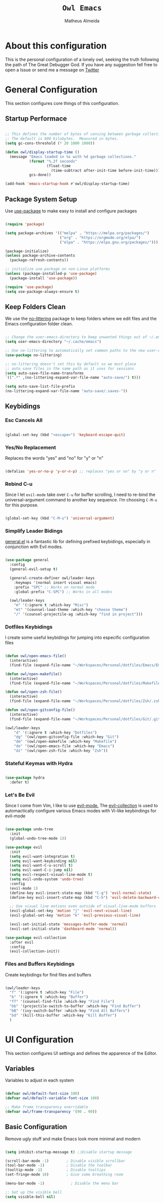 #+title: =Owl Emacs=
#+AUTHOR: Matheus Almeida
#+PROPERTY: header-args:emacs-lisp :tangle ./init.el :mkdirp yes

* About this configuration

This is the personal configuration of a lonely owl, seeking the truth following the path of The Great Debugger God.
If you have any suggestion fell free to open a Issue or send me a message on [[https://twitter.com/Math_Almeid][Twitter]]

* General Configuration

This section configures core things of this configuration.

** Startup Performace

#+begin_src emacs-lisp

  ;; This defines the number of bytes of consing between garbage collections. 
  ;; The default is 800 kilobytes.  Measured in bytes.
  (setq gc-cons-threshold (* 20 1000 1000))

  (defun owl/display-startup-time ()
    (message "Emacs loaded in %s with %d garbage collections."
             (format "%.2f seconds"
                     (float-time
                       (time-subtract after-init-time before-init-time)))
             gcs-done))

  (add-hook 'emacs-startup-hook #'owl/display-startup-time)

#+end_src

** Package System Setup

Use [[https://github.com/jwiegley/use-package][use-package]] to make easy to install and configure packages

#+begin_src emacs-lisp

  (require 'package)

  (setq package-archives '(("melpa" . "https://melpa.org/packages/")
                           ("org" . "https://orgmode.org/elpa/")
                           ("elpa" . "https://elpa.gnu.org/packages/")))

  (package-initialize)
  (unless package-archive-contents
    (package-refresh-contents))

  ;; initialize use-package on non-Linux platforms
  (unless (package-installed-p 'use-package)
    (package-install 'use-package))

  (require 'use-package)
  (setq use-package-always-ensure t)

#+end_src

** Keep Folders Clean

We use the [[https://github.com/emacscollective/no-littering/blob/master/no-littering.el][no-littering]] package to keep folders where we edit files and the Emacs configuration folder clean.

#+begin_src emacs-lisp

  ;; Change the user-emacs-directory to keep unwanted things out of ~/.emacs.d
  (setq user-emacs-directory "~/.cache/emacs")

  ;; Use no-littering to automatically set common paths to the new user-emacs-directory
  (use-package no-littering)

  ;; no-littering doesn't set this by default so we must place
  ;; auto save files in the same path as it uses for sessions
  (setq auto-save-file-name-transforms
  `((".*" ,(no-littering-expand-var-file-name "auto-save/") t)))

  (setq auto-save-list-file-prefix
  (no-littering-expand-var-file-name "auto-save/.saves-"))

#+end_src

** Keybidings

*** Esc Cancels All

#+begin_src emacs-lisp

  (global-set-key (kbd "<escape>") 'keyboard-escape-quit)

#+end_src

*** Yes/No Replacement

Replaces the words "yes" and "no" for "y" or "n"

#+begin_src emacs-lisp

  (defalias 'yes-or-no-p 'y-or-n-p) ;; replaces "yes or no" by "y or n"
  
#+end_src

*** Rebind C-u

Since I let =evil-mode= take over =C-u= for buffer scrolling, I need to re-bind the universal-argument command to another key sequence. I’m choosing =C-M-u= for this purpose.

#+begin_src emacs-lisp

  (global-set-key (kbd "C-M-u") 'universal-argument)

#+end_src

*** Simplify Leader Bidings

[[https://github.com/noctuid/general.el][general.el]] is a fantastic lib for defining prefixed keybidings, especially in conjunction with Evil modes.

#+begin_src emacs-lisp

  (use-package general
    :config
    (general-evil-setup t)

    (general-create-definer owl/leader-keys
      :keymaps '(normal insert visual emacs)
      :prefix "SPC" ;; Works on normal mode
      :global-prefix "C-SPC") ;; Works in all modes

    (owl/leader-keys
      "m" '(:ignore t :which-key "Misc")
      "mt" '(counsel-load-theme :which-key "choose theme")
      "/" '(counsel-projectile-ag :which-key "find in project")))

#+end_src

*** Dotfiles Keybidings

I create some useful keybidings for jumping into especific configuration files

#+begin_src emacs-lisp

  (defun owl/open-emacs-file()
    (interactive)
    (find-file (expand-file-name "~/Workspaces/Personal/dotfiles/Emacs/Emacs.org")))
    
  (defun owl/open-makefile()
    (interactive)
    (find-file (expand-file-name "~/Workspaces/Personal/dotfiles/Makefile")))

  (defun owl/open-zsh-file()
    (interactive)
    (find-file (expand-file-name "~/Workspaces/Personal/dotfiles/Zsh/.zshrc")))

  (defun owl/open-gitconfig-file()
    (interactive)
    (find-file (expand-file-name "~/Workspaces/Personal/dotfiles/Git/.gitconfig")))
    
  (owl/leader-keys
      "d" '(:ignore t :which-key "Dotfiles")
      "dg" '(owl/open-gitconfig-file :which-key "Git")
      "dm" '(owl/open-makefile :which-key "Makefile")
      "de" '(owl/open-emacs-file :which-key "Emacs")
      "dz" '(owl/open-zsh-file :which-key "Zsh"))

#+end_src

*** Stateful Keymas with Hydra

#+begin_src emacs-lisp

  (use-package hydra
    :defer t)

#+end_src

*** Let's Be Evil

Since I come from Vim, I like to use [[https://evil.readthedocs.io/en/latest/index.html][evil-mode.]]
The [[https://github.com/emacs-evil/evil-collection][evil-collection]] is used to automactically configure various Emacs modes with Vi-like keybindings for evil-mode

#+begin_src emacs-lisp

  (use-package undo-tree
    :init
    (global-undo-tree-mode 1))

  (use-package evil
    :init
    (setq evil-want-integration t)
    (setq evil-want-keybinding nil)
    (setq evil-want-C-u-scroll t)
    (setq evil-want-C-i-jump nil)
    (setq evil-respect-visual-line-mode t)
    (setq evil-undo-system 'undo-tree)
    :config
    (evil-mode 1)
    (define-key evil-insert-state-map (kbd "C-g") 'evil-normal-state)
    (define-key evil-insert-state-map (kbd "C-h") 'evil-delete-backward-char-and-join)

    ;; Use visual line motions even outside of visual-line-mode buffers
    (evil-global-set-key 'motion "j" 'evil-next-visual-line)
    (evil-global-set-key 'motion "k" 'evil-previous-visual-line)

    (evil-set-initial-state 'messages-buffer-mode 'normal)
    (evil-set-initial-state 'dashboard-mode 'normal))

  (use-package evil-collection
    :after evil
    :config
    (evil-collection-init))

#+end_src

*** Files and Buffers Keybidings

Create keybidings for find files and buffers

#+begin_src emacs-lisp

  (owl/leader-keys 
    "f" '(:ignore t :which-key "File")
    "b" '(:ignore t :which-key "Buffer")
    "ff" '(counsel-find-file :which-key "Find File")
    "bb" '(projectile-switch-to-buffer :which-key "Find Buffer")
    "bB" '(ivy-switch-buffer :which-key "Find All Buffers")
    "bd" '(kill-this-buffer :which-key "Kill Buffer")
    )

#+end_src

* UI Configuration

This section configures UI settings and defines the apparence of the Editor.

** Variables

Variables to adjust in each system

#+begin_src emacs-lisp

  (defvar owl/default-font-size 100)
  (defvar owl/default-variable-font-size 100)

  ;; Make frame transparency overridable
  (defvar owl/frame-transparency '(90 . 90))
  
#+end_src

** Basic Configuration

Remove ugly stuff and make Emacs look more minimal and modern

#+begin_src emacs-lisp

  (setq inhibit-startup-message t) ;;Disable startup message

  (scroll-bar-mode -1)        ; Disable visible scrollbar
  (tool-bar-mode -1)          ; Disable the toolbar
  (tooltip-mode -1)           ; Disable tooltips
  (set-fringe-mode 10)        ; Give some breathing room

  (menu-bar-mode -1)            ; Disable the menu bar

  ;; Set up the visible bell
  (setq visible-bell nil)
  
  ;; Disable beep song
  (setq ring-bell-function 'ignore)

  (column-number-mode)
  (global-display-line-numbers-mode t)

  ;; Set frame transparency
  (set-frame-parameter (selected-frame) 'alpha owl/frame-transparency)
  (add-to-list 'default-frame-alist `(alpha . ,owl/frame-transparency))
  (set-frame-parameter (selected-frame) 'fullscreen 'maximized)
  (add-to-list 'default-frame-alist '(fullscreen . maximized))

  ;; Disable line numbers for some modes
  (dolist (mode '(org-mode-hook
                  term-mode-hook
                  vterm-mode-hook
                  shell-mode-hook
                  eshell-mode-hook))
    (add-hook mode (lambda () (display-line-numbers-mode 0))))

#+end_src

** Font Configuration

I like to use [[https://github.com/tonsky/FiraCode ][Fira Code]] and [[https://fonts.google.com/specimen/Cantarell][Cantarell]], bot fonts needs to be installed on machine

#+begin_src emacs-lisp

  (set-face-attribute 'default nil :font "Fira Code Retina" :height owl/default-font-size)

  (set-face-attribute 'fixed-pitch nil :font "Fira Code Retina" :height owl/default-font-size)

  (set-face-attribute 'variable-pitch nil :font "Cantarell" :height owl/default-variable-font-size :weight 'regular)

#+end_src

*** Debian

To install in Debian based OS we can run the following piece of code in terminal

#+begin_src shell :tangle no

  sudo apt install fonts-firacode fonts-cantarell -y

#+end_src

** Color Theme

[[https://github.com/doomemacs/themes][doom-themes]] is a set of themes used by [[https://github.com/doomemacs/doomemacs][Doom Emacs]]. We can run =M-x counsel-load-theme= to choose between them.

#+begin_src emacs-lisp

  (use-package doom-themes
    :init (load-theme 'doom-palenight t))

#+end_src

** Change Highlighting colours

Better collours in changes highlighting

#+begin_src emacs-lisp

  (defun my-highlight-changes-config ()
    (set-face-foreground 'highlight-changes nil)
    (set-face-background 'highlight-changes "#3d5839")
    (set-face-foreground 'highlight-changes-delete nil)
    (set-face-background 'highlight-changes-delete "#f5b5b5"))

#+end_src

** Better Modeline

[[https://github.com/seagle0128/doom-modeline][doom-modeline]] is a attractive and rich mode line config for Emacs.

*NOTE:* The first time you load in new machine, you'll need to run =M-x all-the-icons-install-fonts= so that mode line icons display correctly

#+begin_src emacs-lisp

  (use-package all-the-icons)

  (use-package doom-modeline
    :ensure t
    :init (doom-modeline-mode 1)
    :custom ((doom-modeline-heigth 15)))

#+end_src

** Which Key

[[https://github.com/justbur/emacs-which-key][which-key]] is a useful panel that appears when you start to pressing any keybinding in Emacs and offer all possible completions fot the prefix.

#+begin_src emacs-lisp

  (use-package which-key
    :defer 0
    :diminish which-key-mode
    :config
    (which-key-mode)
    (setq which-key-idle-delay 1))

#+end_src

** Ivy and Counsel

[[https://oremacs.com/swiper/][Ivy]] is an excellent completion framework for Emacs.  It provides a minimal yet powerful selection menu that appears when you open files, switch buffers, and for many other tasks in Emacs.  Counsel is a customized set of commands to replace =find-file= with =counsel-find-file=, etc which provide useful commands for each of the default completion commands.

[[https://github.com/Yevgnen/ivy-rich][ivy-rich]] adds extra columns to a few of the Counsel commands to provide more information about each item.

#+begin_src emacs-lisp

  (use-package ivy
    :diminish
    :bind (("C-s" . swiper)
           :map ivy-minibuffer-map
           ("TAB" . ivy-partial)
           ("C-l" . ivy-alt-done)
           ("C-j" . ivy-next-line)
           ("C-k" . ivy-previous-line)
           :map ivy-switch-buffer-map
           ("C-k" . ivy-previous-line)
           ("C-l" . ivy-done)
           ("C-d" . ivy-switch-buffer-kill)
           :map ivy-reverse-i-search-map
           ("C-k" . ivy-previous-line)
           ("C-d" . ivy-reverse-i-search-kill))
    :config
    (ivy-mode 1))

  (use-package ivy-rich
    :after ivy
    :init
    (ivy-rich-mode 1))

  (use-package counsel
    :bind (("C-M-j" . 'counsel-switch-buffer)
           :map minibuffer-local-map
           ("C-r" . 'counsel-minibuffer-history))
    :custom
    (counsel-linux-app-format-function #'counsel-linux-app-format-function-name-only)
    :config
    (counsel-mode 1))

#+end_src

*** Improve Candidate Sorting

[[https://github.com/radian-software/prescient.el][prescient.el]] provides some helpful behavior for sorting Ivy completion candidates. It can be especially helpful when using =M-x=

#+begin_src emacs-lisp

  (use-package ivy-prescient
    :after counsel
    :custom
    (ivy-prescient-enable-filtering nil)
    :config
    ;; Comment the following line to disable sorting remembered across sessions
    (prescient-persist-mode 1)

    (ivy-prescient-mode 1))

#+end_src

** Helpfull Help Commands

[[https://github.com/Wilfred/helpful][Helpful]] adds a lot of information to Emacs command buffers.

#+begin_src emacs-lisp

  (use-package helpful
    :commands (helpful-callable helpful-variable helpful-command helpful-key)
    :custom
    (counsel-describe-function-function #'helpful-callable)
    (counsel-describe-variable-function #'helpful-variable)
    :bind
    ([remap describe-function] . counsel-describe-function)
    ([remap describe-command] . helpful-command)
    ([remap describe-variable] . counsel-describe-variable)
    ([remap describe-key] . helpful-key))

#+end_src

** Text Scaling

Use of [[https://github.com/abo-abo/hydra][Hydra]] to quickly adjust scale of text on screen.

#+begin_src emacs-lisp

    (defhydra hydra-text-scale (:timeout 4)
      "scale text"
      ("j" text-scale-increase "in")
      ("k" text-scale-decrease "out")
      ("f" nil "finished" :exit t))

    (owl/leader-keys
      "ms" '(hydra-text-scale/body :which-key "scale text"))

#+end_src

* Productivity

This section configures all tools to improve productivity and help the daily things.

** Org Mode

[[https://orgmode.org/][Org Mode]] is one of the most awesome things in Emacs. It is a rich document editor, project planner, task and time tracker, blogging engine, and literate coding utility all wrapped up in one package.

*** Fonts and Bullets

Use bullets characters instead of asterisks.

#+begin_src emacs-lisp

  (defun owl/org-font-setup ()
    ;; Replace list hyphen with dot
    (font-lock-add-keywords 'org-mode
                            '(("^ *\\([-]\\) "
                               (0 (prog1 () (compose-region (match-beginning 1) (match-end 1) "•"))))))
    (dolist (face '((org-level-1 . 1.2)
                    (org-level-2 . 1.1)
                    (org-level-3 . 1.05)
                    (org-level-4 . 1.0)
                    (org-level-5 . 1.1)
                    (org-level-6 . 1.1)
                    (org-level-7 . 1.1)
                    (org-level-8 . 1.1)))
      (set-face-attribute (car face) nil :font "Cantarell" :weight 'regular :height (cdr face)))

    ;; Ensure that anything that should be fixed-pitch in Org files appears that way
    (set-face-attribute 'org-block nil :foreground nil :inherit 'fixed-pitch)
    (set-face-attribute 'org-code nil   :inherit '(shadow fixed-pitch))
    (set-face-attribute 'org-table nil   :inherit '(shadow fixed-pitch))
    (set-face-attribute 'org-verbatim nil :inherit '(shadow fixed-pitch))
    (set-face-attribute 'org-special-keyword nil :inherit '(font-lock-comment-face fixed-pitch))
    (set-face-attribute 'org-meta-line nil :inherit '(font-lock-comment-face fixed-pitch))
    (set-face-attribute 'org-checkbox nil :inherit 'fixed-pitch)

    ;; Get rid of the background on column views
    (set-face-attribute 'org-column nil :background nil)
    (set-face-attribute 'org-column-title nil :background nil))

#+end_src

*** Org Configuration

Set up Org Mode with a baseline configuration. The following sections will ad more things to it.

#+begin_src emacs-lisp

  (defun owl/org-mode-setup ()
    (org-indent-mode)
    (variable-pitch-mode 1)
    (visual-line-mode 1))

  (use-package org
    :pin org
    :commands (org-capture org-agenda)
    :hook (org-mode . owl/org-mode-setup)
    :config
    (setq org-ellipsis " ▾")

#+end_src

*** Workflow

This section contains the description and configuration of the productivity workflow I use with Org Mode.

**** Agenda files

#+begin_src emacs-lisp

  (setq org-agenda-files
        '("~/Workspaces/Personal/Agenda/Agenda.org"
          "~/Workspaces/Personal/Agenda/Dotfiles.org"))
  
#+end_src

**** Track Habits

#+begin_src emacs-lisp

  (require 'org-habit)
  (add-to-list 'org-modules 'org-habit)
  (setq org-habit-graph-column 60)

#+end_src

**** Todo keywords

#+begin_src emacs-lisp

  (setq org-todo-keywords
        '((sequence "TODO(t)" "NEXT(n)" "|" "DONE(d!)")
          (sequence "BACKLOG(b)" "PLAN(p)" "READY(r)" "ACTIVE(a)" "REVIEW(v)" "WAIT(w@/!)" "HOLD(h)" "|" "COMPLETED(c)" "CANC(k@)")))

#+end_src

**** Tags

#+begin_src emacs-lisp

  (setq org-tag-alist
        '((:startgroup)
          ;; Put mutually exclusive tags here
          (:endgroup)
          ("@errand" . ?E)
          ("@home" . ?H)
          ("@work" . ?W)
          ("agenda" . ?a)
          ("planning" . ?p)
          ("publish" . ?P)
          ("batch" . ?b)
          ("note" . ?n)
          ("idea" . ?i)))
  
#+end_src

**** Refiling

#+begin_src emacs-lisp

  ;; Set refile targets
  (setq org-refile-targets
        '(("Archive.org" :maxlevel . 1)
          ("Tasks.org" :maxlevel . 1)))

  ;; Save Org buffers after refiling!
  (advice-add 'org-refile :after 'org-save-all-org-buffers)
  
#+end_src

**** Custom Commands

#+begin_src emacs-lisp

  (setq org-agenda-custom-commands
        '(("d" "Dashboard"
           ((agenda "" ((org-deadline-warning-days 7)))
            (todo "NEXT"
                  ((org-agenda-overriding-header "Next Tasks")))
            (tags-todo "agenda/ACTIVE" ((org-agenda-overriding-header "Active Projects")))))

          ("n" "Next Tasks"
           ((todo "NEXT"
                  ((org-agenda-overriding-header "Next Tasks")))))

          ("W" "Work Tasks" tags-todo "+work-email")

          ;; Low-effort next actions
          ("e" tags-todo "+TODO=\"NEXT\"+Effort<15&+Effort>0"
           ((org-agenda-overriding-header "Low Effort Tasks")
            (org-agenda-max-todos 20)
            (org-agenda-files org-agenda-files)))

          ("w" "Workflow Status"
           ((todo "WAIT"
                  ((org-agenda-overriding-header "Waiting on External")
                   (org-agenda-files org-agenda-files)))
            (todo "REVIEW"
                  ((org-agenda-overriding-header "In Review")
                   (org-agenda-files org-agenda-files)))
            (todo "PLAN"
                  ((org-agenda-overriding-header "In Planning")
                   (org-agenda-todo-list-sublevels nil)
                   (org-agenda-files org-agenda-files)))
            (todo "BACKLOG"
                  ((org-agenda-overriding-header "Project Backlog")
                   (org-agenda-todo-list-sublevels nil)
                   (org-agenda-files org-agenda-files)))
            (todo "READY"
                  ((org-agenda-overriding-header "Ready for Work")
                   (org-agenda-files org-agenda-files)))
            (todo "ACTIVE"
                  ((org-agenda-overriding-header "Active Projects")
                   (org-agenda-files org-agenda-files)))
            (todo "COMPLETED"
                  ((org-agenda-overriding-header "Completed Projects")
                   (org-agenda-files org-agenda-files)))
            (todo "CANC"
                  ((org-agenda-overriding-header "Cancelled Projects")
                   (org-agenda-files org-agenda-files)))))))

#+end_src

**** Capture Templates

#+begin_src emacs-lisp

  (setq org-capture-templates
        `(("t" "Tasks / Projects")
          ("tt" "Task" entry (file+olp "~/Workspaces/Personal/Agenda/Tasks.org" "Inbox")
           "* TODO %?\n  %U\n  %a\n  %i" :empty-lines 1)

          ("j" "Journal Entries")
          ("jj" "Journal" entry
           (file+olp+datetree "~/Workspaces/Personal/Agenda/Journal.org")
           "\n* %<%I:%M %p> - Journal :journal:\n\n%?\n\n"
           ;; ,(dw/read-file-as-string "~/Notes/Templates/Daily.org")
           :clock-in :clock-resume
           :empty-lines 1)
          ("jm" "Meeting" entry
           (file+olp+datetree "~/Workspaces/Personal/Agenda/Journal.org")
           "* %<%I:%M %p> - %a :meetings:\n\n%?\n\n"
           :clock-in :clock-resume
           :empty-lines 1)

          ("w" "Workflows")
          ("we" "Checking Email" entry (file+olp+datetree "~/Workspaces/Personal/Agenda/Journal.org")
           "* Checking Email :email:\n\n%?" :clock-in :clock-resume :empty-lines 1)))

  (define-key global-map (kbd "C-c j")
    (lambda () (interactive) (org-capture nil "jj")))
  
#+end_src

*** End of =use-package org=

#+begin_src emacs-lisp

  (owl/org-font-setup))
  
#+end_src

*** Nicer Heading Bullets

[[https://github.com/sabof/org-bullets][org-bullets]] replaces the heading star in =org-mode=

#+begin_src emacs-lisp

  (use-package org-bullets
    :hook (org-mode . org-bullets-mode)
    :custom
    (org-bullets-bullet-list '("◉" "○" "●" "○" "●" "○" "●")))
  
#+end_src

*** Center Org Buffers

We use [[https://github.com/joostkremers/visual-fill-column][visual-fill-column]] to center =org-mode= buffers

#+begin_src emacs-lisp

  (defun owl/org-mode-visual-fill ()
    (setq visual-fill-column-width 100
          visual-fill-column-center-text t)
    (visual-fill-column-mode 1))

  (use-package visual-fill-column
    :hook (org-mode . owl/org-mode-visual-fill))
  
#+end_src

*** Babel

#+begin_src emacs-lisp

  (with-eval-after-load 'org
    (org-babel-do-load-languages
        'org-babel-load-languages
        '((emacs-lisp . t)
        (python . t))))
  
#+end_src

*** Automatic Tangle

#+begin_src emacs-lisp

  (defun owl/org-babel-tangle-config ()
    (when (and buffer-file-name
               (string-equal "Emacs.org" (file-name-nondirectory buffer-file-name))
               (let ((dotfiles-dir (locate-dominating-file buffer-file-name "dotfiles")))
                 (and dotfiles-dir
                      (string-suffix-p "dotfiles/Emacs/Emacs.org" buffer-file-name))))
      ;; Dynamic scoping to the rescue
      (let ((org-confirm-babel-evaluate nil))
        (org-babel-tangle))))
      
  (add-hook 'org-mode-hook (lambda () (add-hook 'after-save-hook #'owl/org-babel-tangle-config)))
#+end_src

*** Structure Templates

These templates enable you to type things like =<el= and then hit =Tab= to expand the template.

#+begin_src emacs-lisp
  
  ;; This is needed as of Org 9.2
  (require 'org-tempo)

  (add-to-list 'org-structure-template-alist '("sh" . "src sh"))
  (add-to-list 'org-structure-template-alist '("el" . "src emacs-lisp"))
  (add-to-list 'org-structure-template-alist '("li" . "src lisp"))
  (add-to-list 'org-structure-template-alist '("sc" . "src scheme"))
  (add-to-list 'org-structure-template-alist '("ts" . "src typescript"))
  (add-to-list 'org-structure-template-alist '("py" . "src python"))
  (add-to-list 'org-structure-template-alist '("go" . "src go"))
  (add-to-list 'org-structure-template-alist '("yaml" . "src yaml"))
  (add-to-list 'org-structure-template-alist '("json" . "src json"))

#+end_src

*** Searching

#+begin_src emacs-lisp

  (defun owl/search-org-files ()
    (interactive)
    (counsel-rg "" "~/Notes" nil "Search Notes: "))

#+end_src

*** Bindings

#+begin_src emacs-lisp

  (use-package evil-org
    :after org
    :hook ((org-mode . evil-org-mode)
           (org-agenda-mode . evil-org-mode)
           (evil-org-mode . (lambda () (evil-org-set-key-theme '(navigation todo insert textobjects additional)))))
    :config
    (require 'evil-org-agenda)
    (evil-org-agenda-set-keys))

  (owl/leader-keys
    "o"   '(:ignore t :which-key "org mode")

    "oi"  '(:ignore t :which-key "insert")
    "oil" '(org-insert-link :which-key "insert link")

    "on"  '(org-toggle-narrow-to-subtree :which-key "toggle narrow")

    "os"  '(owl/search-org-files :which-key "search notes")

    "oa"  '(org-agenda :which-key "status")
    "ot"  '(org-todo-list :which-key "todos")
    "oc"  '(org-capture t :which-key "capture")
    "ox"  '(org-export-dispatch t :which-key "export"))

#+end_src

*** Auto-show Markup Symbols

This package makes it much easier to edit Org documents when =org-hide-emphasis-markers= is turned on.  It temporarily shows the emphasis markers around certain markup elements when you place your cursor inside of them.  No more fumbling around with ~=~ and ~*~ characters!

#+begin_src emacs-lisp

  (use-package org-appear
    :hook (org-mode . org-appear-mode))

#+end_src

** Workspace Management

To simulate Doom Emacs Workspace management we use [[https://github.com/emacsmirror/eyebrowse][eyebrowse]].

#+begin_src emacs-lisp

  (use-package eyebrowse
  :config
    (eyebrowse-mode t)
    (setq eyebrowse-wrap-around t)
    (setq eyebrowse-new-workspace t)
    (setq eyebrowse-keymap-prefix (kbd "C-c C-w"))
    (global-set-key (kbd "C-c w") 'eyebrowse-switch-to-window-config))
    
  (owl/leader-keys
    "TAB" '(:ignore t :which-key "Workspaces")
    "TAB a" '(eyebrowse-switch-to-window-config :which-key "Select Workspace")
    "TAB r" '(eyebrowse-rename-window-config :which-key "Rename Workspace")
    "TAB d" '(eyebrowse-close-window-config :wich-key "Close Workspace"))

#+end_src

* Applications

** Binding Prefix

#+begin_src emacs-lisp

  (owl/leader-keys
    "a"  '(:ignore t :which-key "apps"))

#+end_src

** RSS with Elfeed

[[https://github.com/skeeto/elfeed][Elfeed]] is a great RSS feed reader. Uses for keeping track a few blogs and subreddits. 

#+begin_src emacs-lisp

  (use-package elfeed
    :commands elfeed
    :config
    (setq elfeed-feeds
          '("https://feeds.feedburner.com/TheHackersNews?format=xml")))

  (owl/leader-keys
    "ae" '(:ignore t :which-key "elfeed")
    "aee" '(elfeed :which-key "elfeed")
    "aeu" '(elfeed-update :which-key "elfeed-update")
    )

#+end_src

* Development

** Projectile

[[https://projectile.mx/][Projectile]] is a project management lib for Emacs.

#+begin_src emacs-lisp

  (use-package projectile
    :diminish projectile-mode
    :config (projectile-mode)
    :custom ((projectile-completion-system 'ivy))
    :bind-keymap
    ("C-c p" . projectile-command-map)
    :init
    ;; Set here the folder where we keep the Git Repos
    (when (file-directory-p "~/Workspaces")
      (setq projectile-project-search-path '("~/Workspaces")))
    (setq projectile-switch-project-action #'projectile-dired-other-window))

  (use-package counsel-projectile
    :after projectile
    :config (counsel-projectile-mode))
    
  (owl/leader-keys
    "p" '(:ignore t :which-key "Projectile")
    "pp" '(projectile-switch-project :which-key "Switch Project")) 

#+end_src

** Magit

[[https://magit.vc/][Magit]] is a git interface for Emacs. There's a aditional package for extend Magit and manage PR's and Issues. For configuring this we need to create a [[https://magit.vc/manual/forge/Token-Creation.html#Token-Creation][Github Token]]

#+begin_src emacs-lisp

  (use-package magit
    :commands magit-status
    :custom
    (magit-display-buffer-function #'magit-display-buffer-same-window-except-diff-v1))

  ;; Package for extend magit, uses for PRs ans Issues
  ;; Need configure GH Token first
  (use-package forge)

  (owl/leader-keys
    "g"   '(:ignore t :which-key "magit")

    "gg"  '(magit-status :which-key "magit-status")
    "gb"  '(magit-blame :which-key "magit-blame"))

#+end_src

** Rainbow Delimiters

[[https://github.com/Fanael/rainbow-delimiters][rainbow-delimiters]] is usefull in prog-modes because it colorizes parantheses and brackets making a lot easier to visually match parentheses in lisp code without having to count them.

#+begin_src emacs-lisp

  (use-package rainbow-delimiters
    :hook (prog-mode . rainbow-delimiters-mode))

#+end_src

** Commenting

Emacs built in commenting functionality doesn't always works as expected, so we use [[https://github.com/redguardtoo/evil-nerd-commenter][evil-nerd-commenter]] to provide a more familiar behavior.

#+begin_src emacs-lisp

  (use-package evil-nerd-commenter
    :bind ("M-/" . evilnc-comment-or-uncomment-lines))
  
#+end_src

** Changes Highlighting

For better code visibility whitout open Magit

#+begin_src emacs-lisp

  (add-hook 'global-highlight-changes-mode-hook #'my-highlight-changes-config)
  (global-highlight-changes-mode t)
  (setq highlight-changes-visibility-initial-state nil)
  (global-set-key (kbd "<f6>") 'highlight-changes-visible-mode)

#+end_src

** LSP

We use [[https://emacs-lsp.github.io/lsp-mode/][lsp-mode]] to enable IDE-like functionality for many proggraming languages via "language servers".
The =lsp-keymap-prefix= setting enables you to define a prefix for where lsp-mode’s default keybindings will be added.
The =which-key= integration adds helpful descriptions of the various keys so you should be able to learn a lot just by pressing =C-c l= in a lsp-mode buffer

#+begin_src emacs-lisp

  (use-package lsp-mode
    :commands (lsp lsp-deferred)
    :hook (lsp-mode)
    :init
    (setq lsp-keymap-prefix "C-c l")  ;; Or 'C-l', 's-l'
    :config
    (lsp-enable-which-key-integration t))
  
#+end_src

*** LSP Ivy

[[https://github.com/emacs-lsp/lsp-ivy][lsp-ivy]] integrates Ivy with =lsp-mode= to make easy to search for things by name in our code.

#+begin_src emacs-lisp

  (use-package lsp-ivy
    :after lsp)

#+end_src

*** Keybidings

Useful keybidings for interacting with LSP modes

#+begin_src emacs-lisp

  (owl/leader-keys
    "c" '(:ignore t :which-key "Check")

    "cd" '(flymake-show-diagnostics-buffer :which-key "Diagnostic"))

#+end_src

** Company Mode

[[https://company-mode.github.io/][Company Mode]] provides a nicer in-buffer completion interface.
We also use [[https://github.com/sebastiencs/company-box][company-box]] to furter enhance the look of completions with icons and better presentation

#+begin_src emacs-lisp

  (use-package company
    :after lsp-mode
    :hook (lsp-mode . company-mode)
    :bind (:map company-active-map
           ("<tab>" . company-complete-selection))
          (:map lsp-mode-map
           ("<tab>" . company-indent-or-complete-common))
    :custom
    (company-minimum-prefix-length 1)
    (company-idle-delay 0.0))

  (use-package company-box
    :hook (company-mode . company-box-mode))
  
#+end_src

* Languages

** Ruby

Basic configuration for Ruby Language

#+begin_src emacs-lisp

  (use-package ruby-mode
    :mode "\\.rb\\'"
    :hook (ruby-mode . lsp-deferred)
    :config
    (setq ruby-indent-level 2)
    (setq lsp-ruby-server-path "solargraph")
    (setq lsp-ruby-use-bundler t)
    (setq lsp-ruby-gem-args '("--document" "Solargraph::Pin=0" "--require" "solargraph")))
  
#+end_src

*** Server

#+begin_src shell tangle: no

  gem install solargraph

#+end_src

** Typescript

Basic configuration for Typescript language

#+begin_src emacs-lisp

  (use-package typescript-mode
    :mode "\\.ts\\'"
    :hook (typescript-mode . lsp-deferred)
    :config
    (setq typescript-indent-level 2))
  
#+end_src

*** Server

#+begin_src shell tangle: no

  npm install -g typescript-language-server typescript

#+end_src

** Rust

Basic configuration for Rust language

#+begin_src emacs-lisp

  (use-package rust-mode
    :mode "\\.rs\\'"
    :init (setq rust-format-on-save t))

  (use-package cargo
    :defer t)
  
#+end_src

* Terminal

Configure terminal

** Better term-mode colors

The =eterm-256color= package enhances the output of =term-mode=

#+begin_src emacs-lisp

  (use-package eterm-256color
    :hook (term-mode . eterm-256color-mode))
  
#+end_src

** vterm

[[https://github.com/akermu/emacs-libvterm/][vterm]] is a improved terminal emulator wich uses a copiled native module to interact with the undelying terminal applications.

#+begin_src emacs-lisp

  (use-package vterm
    :commands vterm
    :config
    (setq term-prompt-regexp "^[^#$%>\n]*[#$%>] *")  ;; Set this to match your custom shell prompt
    (setq vterm-shell "zsh")                         ;; Set this to customize the shell to launch
    (setq vterm-max-scrollback 10000))

#+end_src

** Keybidings

Using keybidings to easy launch terms

#+begin_src emacs-lisp

  (owl/leader-keys
    "t" '(:ignore t :which-key "terminal")

    "tv" '(vterm :which-key "vterm")
    "ta" '(ansi-term :which-key "ansi-term")
    "tt" '(term :which-key "term"))

#+end_src

* File Management

=Dired= is a built-in file manager for Emacs. Here's a Cheat Sheet to use it

** Dired

*** Key Bindings

**** Navigation

*Emacs* / *Evil*
- =n= / =j= - next line
- =p= / =k= - previous line
- =j= / =J= - jump to file in buffer
- =RET= - select file or directory
- =^= - go to parent directory
- =S-RET= / =g O= - Open file in "other" window
- =M-RET= - Show file in other window without focusing (previewing files)
- =g o= (=dired-view-file=) - Open file but in a "preview" mode, close with =q=
- =g= / =g r= Refresh the buffer with =revert-buffer= after changing configuration (and after filesystem changes!)

**** Marking files

- =m= - Marks a file
- =u= - Unmarks a file
- =U= - Unmarks all files in buffer
- =* t= / =t= - Inverts marked files in buffer
- =% m= - Mark files in buffer using regular expression
- =*= - Lots of other auto-marking functions
- =k= / =K= - "Kill" marked items (refresh buffer with =g= / =g r= to get them back)
- Many operations can be done on a single file if there are no active marks!

**** Copying and Renaming files

- =C= - Copy marked files (or if no files are marked, the current file)
- Copying single and multiple files
- =U= - Unmark all files in buffer
- =R= - Rename marked files, renaming multiple is a move!
- =% R= - Rename based on regular expression: =^test= , =old-\&=

*Power command*: =C-x C-q= (=dired-toggle-read-only=) - Makes all file names in the buffer editable directly to rename them!  Press =Z Z= to confirm renaming or =Z Q= to abort.

**** Deleting files

- =D= - Delete marked file
- =d= - Mark file for deletion
- =x= - Execute deletion for marks
- =delete-by-moving-to-trash= - Move to trash instead of deleting permanently

**** Creating and extracting archives

- =Z= - Compress or uncompress a file or folder to (=.tar.gz=)
- =c= - Compress selection to a specific file
- =dired-compress-files-alist= - Bind compression commands to file extension

**** Other common operations

- =T= - Touch (change timestamp)
- =M= - Change file mode
- =O= - Change file owner
- =G= - Change file group
- =S= - Create a symbolic link to this file
- =L= - Load an Emacs Lisp file into Emacs

*** Configuration

#+begin_src emacs-lisp
  
  (use-package dired
    :ensure nil
    :commands (dired dired-jump)
    :bind (("C-x C-j" . dired-jump))
    :custom ((dired-listing-switches "-agho --group-directories-first"))
    :config
    (evil-collection-define-key 'normal 'dired-mode-map
      "h" 'dired-single-up-directory
      "l" 'dired-single-buffer))

  (use-package dired-single
    :commands (dired dired-jump))

  (use-package all-the-icons-dired
    :hook (dired-mode . all-the-icons-dired-mode))

  (use-package dired-open
    :commands (dired dired-jump)
    :config
    ;; Doesn't work as expected!
    ;;(add-to-list 'dired-open-functions #'dired-open-xdg t)
    (setq dired-open-extensions '(("png" . "feh")
                                  ("mkv" . "mpv"))))

  (use-package dired-hide-dotfiles
    :hook (dired-mode . dired-hide-dotfiles-mode)
    :config
    (evil-collection-define-key 'normal 'dired-mode-map
      "H" 'dired-hide-dotfiles-mode))

#+end_src

* Misc

** References

*** Resources

[[https://www.youtube.com/playlist?list=PLEoMzSkcN8oPH1au7H6B7bBJ4ZO7BXjSZ][Emacs From Scratch]] series. Without it this configuration will not exists.
[[https://github.com/emacs-tw/awesome-emacs][Awesome Emacs]] is a awesome list to packages and great stuffs

*** Dotfiles

[[https://github.com/daviwil/dotfiles/blob/9776d65c4486f2fa08ec60a06e86ecb6d2c40085/Emacs.org][David Wilson dotfiles]] - The real path to GNUrvana
